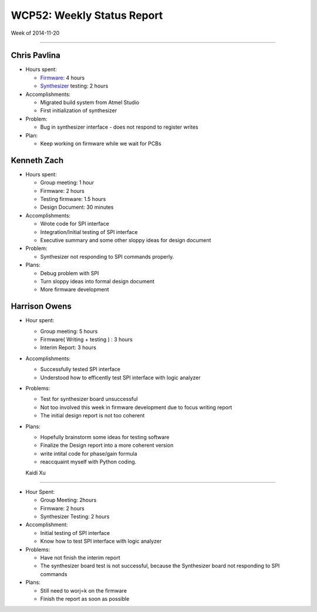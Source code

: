 WCP52: Weekly Status Report
===========================
Week of 2014-11-20

---------------

Chris Pavlina
-------------

- Hours spent:

  + `Firmware`_: 4 hours
  + `Synthesizer`_ testing: 2 hours

- Accomplishments:

  + Migrated build system from Atmel Studio
  + First initialization of synthesizer

- Problem:

  + Bug in synthesizer interface - does not respond to register writes

- Plan:

  + Keep working on firmware while we wait for PCBs

.. _`Firmware`: https://github.com/WCP52/firmware
.. _`Synthesizer`: https://github.com/WCP52/docs/wiki/Synthesizer-Prototype


Kenneth Zach
------------

- Hours spent:

  + Group meeting: 1 hour
  + Firmware: 2 hours
  + Testing firmware: 1.5 hours
  + Design Document: 30 minutes
  
- Accomplishments:
  
  + Wrote code for SPI interface
  + Integration/Initial testing of SPI interface
  + Executive summary and some other sloppy ideas for design document
  
- Problem:

  + Synthesizer not responding to SPI commands properly.

- Plans:

  + Debug problem with SPI
  + Turn sloppy ideas into formal design document
  + More firmware development

Harrison Owens
--------------

- Hour spent: 

  + Group meeting: 5 hours
  + Firmware( Writing + testing ) : 3 hours
  + Interim Report: 3 hours
  
- Accomplishments:
  
  + Successfully tested SPI interface
  + Understood how to efficently test SPI interface with logic analyzer
  
- Problems:

  + Test for synthesizer board unsuccessful 
  + Not too involved this week in firmware development due to focus writing report
  + The initial design report is not too coherent
 

- Plans:

  + Hopefully brainstorm some ideas for testing software
  + Finalize the Design report into a more coherent version
  + write intital code for phase/gain formula
  + reaccquaint myself with Python coding.
  
  Kaidi Xu
------------

- Hour Spent:
  
  + Group Meeting: 2hours
  + Firmware: 2 hours
  + Synthesizer Testing: 2 hours
  
- Accomplishment:
  
  + Initial testing of SPI interface
  + Know how to test SPI interface with logic analyzer
  
- Problems:
  
  + Have not finish the interim report
  + The synthesizer board test is not successful, because the Synthesizer board not responding to SPI commands
  
- Plans:
  
  + Still need to worj=k on the firmware
  + Finish the report as soon as possible
  
